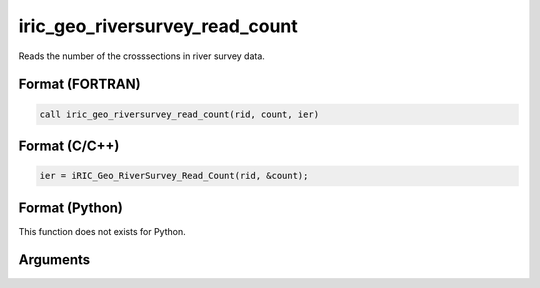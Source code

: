 iric_geo_riversurvey_read_count
=================================

Reads the number of the crosssections in river survey data.

Format (FORTRAN)
------------------
.. code-block:: fortran

   call iric_geo_riversurvey_read_count(rid, count, ier)

Format (C/C++)
----------------
.. code-block:: c

   ier = iRIC_Geo_RiverSurvey_Read_Count(rid, &count);

Format (Python)
----------------

This function does not exists for Python.

Arguments
---------

.. csv-table:: Arguments of iric_geo_riversurvey_read_count
   :file: iric_geo_riversurvey_read_count_args.csv
   :header-rows: 1
